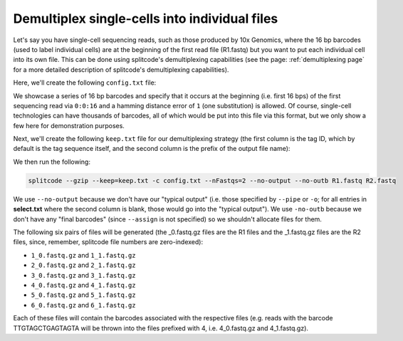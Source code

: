 .. _DemuxCells guide:

Demultiplex single-cells into individual files
==============================================

Let's say you have single-cell sequencing reads, such as those produced by 10x Genomics, where the 16 bp barcodes (used to label individual cells) are at the beginning of the first read file (R1.fastq) but you want to put each individual cell into its own file. This can be done using splitcode's demultiplexing capabilities (see the page: :ref:`demultiplexing page` for a more detailed description of splitcode's demultiplexing capabilities).

Here, we'll create the following ``config.txt`` file:

.. code-block:: text
  :caption: config.txt

   tags                 locations  distances
   GACGTAGCGCCCCCCA     0:0:16     1
   TAGCTACCTTGTAACA     0:0:16     1
   CCACCGAATAGGAACC     0:0:16     1
   TTGTAGCTGAGTAGTA     0:0:16     1
   CCTTCCTTAAACTTAC     0:0:16     1
   CCTTCCTTAAACTTAG     0:0:16     1

We showcase a series of 16 bp barcodes and specify that it occurs at the beginning (i.e. first 16 bps) of the first sequencing read via ``0:0:16`` and a hamming distance error of ``1`` (one substitution) is allowed. Of course, single-cell technologies can have thousands of barcodes, all of which would be put into this file via this format, but we only show a few here for demonstration purposes.

Next, we'll create the following ``keep.txt`` file for our demultiplexing strategy (the first column is the tag ID, which by default is the tag sequence itself, and the second column is the prefix of the output file name):

.. code-block:: text
  :caption: keep.txt

   GACGTAGCGCCCCCCA	1
   TAGCTACCTTGTAACA	2
   CCACCGAATAGGAACC	3
   TTGTAGCTGAGTAGTA	4
   CCTTCCTTAAACTTAC	5
   CCTTCCTTAAACTTAG	6


We then run the following:

.. code-block:: text

   splitcode --gzip --keep=keep.txt -c config.txt --nFastqs=2 --no-output --no-outb R1.fastq R2.fastq

We use ``--no-output`` because we don't have our "typical output" (i.e. those specified by ``--pipe`` or ``-o``; for all entries in **select.txt** where the second column is blank, those would go into the "typical output"). We use ``-no-outb`` because we don't have any "final barcodes" (since ``--assign`` is not specified) so we shouldn't allocate files for them.

The following six pairs of files will be generated (the _0.fastq.gz files are the R1 files and the _1.fastq.gz files are the R2 files, since, remember, splitcode file numbers are zero-indexed):

* ``1_0.fastq.gz`` and ``1_1.fastq.gz``
* ``2_0.fastq.gz`` and ``2_1.fastq.gz``
* ``3_0.fastq.gz`` and ``3_1.fastq.gz``
* ``4_0.fastq.gz`` and ``4_1.fastq.gz``
* ``5_0.fastq.gz`` and ``5_1.fastq.gz``
* ``6_0.fastq.gz`` and ``6_1.fastq.gz``

Each of these files will contain the barcodes associated with the respective files (e.g. reads with the barcode TTGTAGCTGAGTAGTA will be thrown into the files prefixed with 4, i.e. 4_0.fastq.gz and 4_1.fastq.gz).
